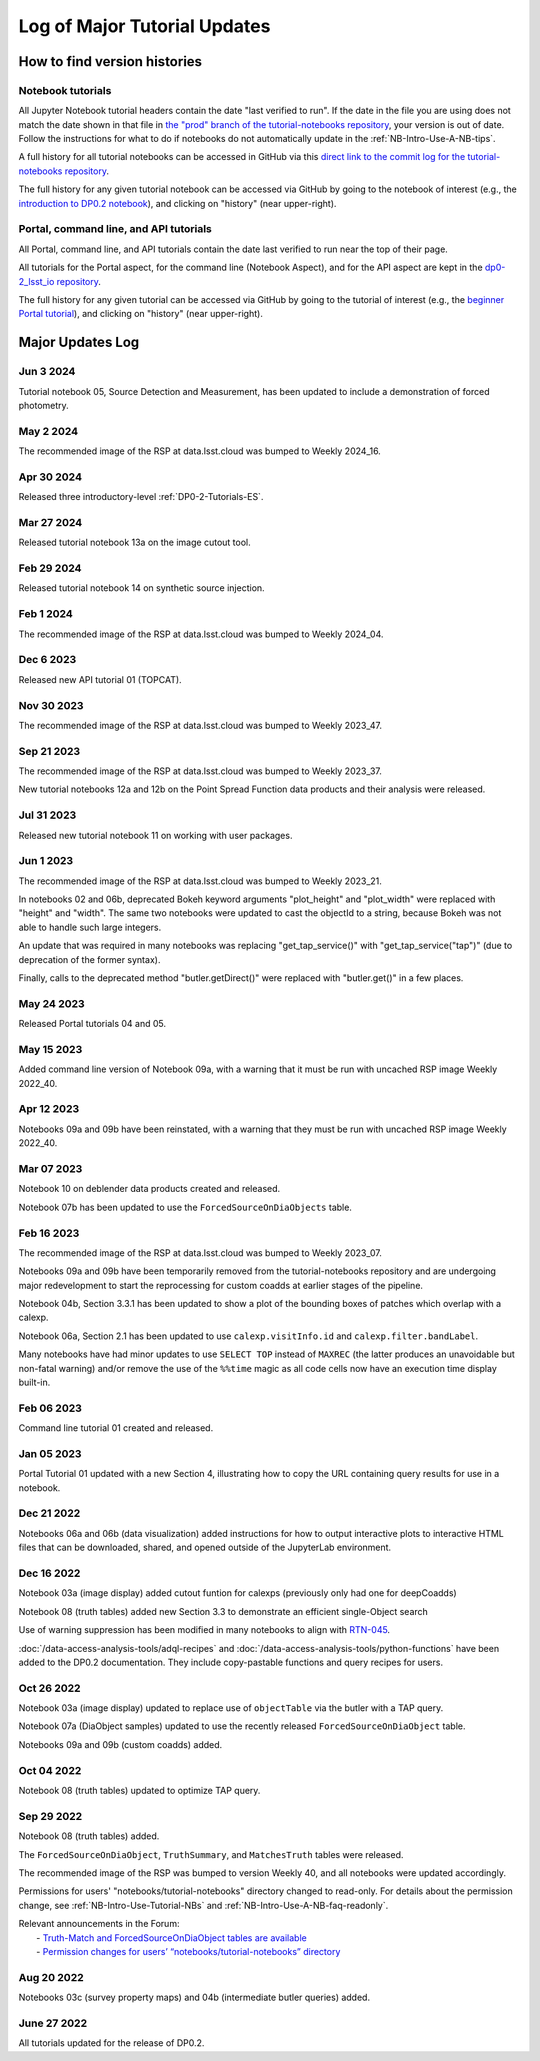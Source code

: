 .. Review the README on instructions to contribute.
.. Review the style guide to keep a consistent approach to the documentation.
.. Static objects, such as figures, should be stored in the _static directory. Review the _static/README on instructions to contribute.
.. Do not remove the comments that describe each section. They are included to provide guidance to contributors.
.. Do not remove other content provided in the templates, such as a section. Instead, comment out the content and include comments to explain the situation. For example:
    - If a section within the template is not needed, comment out the section title and label reference. Do not delete the expected section title, reference or related comments provided from the template.
    - If a file cannot include a title (surrounded by ampersands (#)), comment out the title from the template and include a comment explaining why this is implemented (in addition to applying the ``title`` directive).

.. This is the label that can be used for cross referencing this file.
.. Recommended title label format is "Directory Name"-"Title Name" -- Spaces should be replaced by hyphens.
.. _Tutorials-Examples-DP0-2-Major-Updates-Log:
.. Each section should include a label for cross referencing to a given area.
.. Recommended format for all labels is "Title Name"-"Section Name" -- Spaces should be replaced by hyphens.
.. To reference a label that isn't associated with an reST object such as a title or figure, you must include the link and explicit title using the syntax :ref:`link text <label-name>`.
.. A warning will alert you of identical labels during the linkcheck process.

#############################
Log of Major Tutorial Updates
#############################

How to find version histories
=============================

Notebook tutorials
------------------

All Jupyter Notebook tutorial headers contain the date "last verified to run".
If the date in the file you are using does not match the date shown in that file in `the "prod" branch of the tutorial-notebooks repository <https://github.com/rubin-dp0/tutorial-notebooks/tree/prod>`_, your version is out of date.
Follow the instructions for what to do if notebooks do not automatically update in the :ref:`NB-Intro-Use-A-NB-tips`. 

A full history for all tutorial notebooks can be accessed in GitHub via this `direct link to the commit log for the
tutorial-notebooks repository <https://github.com/rubin-dp0/tutorial-notebooks/commits/main>`_.

The full history for any given tutorial notebook can be accessed via GitHub by going to the notebook of interest
(e.g., the `introduction to DP0.2 notebook <https://github.com/rubin-dp0/tutorial-notebooks>`_),
and clicking on "history" (near upper-right).

Portal, command line, and API tutorials
---------------------------------------

All Portal, command line, and API tutorials contain the date last verified to run near the top of their page.

All tutorials for the Portal aspect, for the command line (Notebook Aspect), and for the API aspect 
are kept in the `dp0-2_lsst_io repository <https://github.com/lsst/dp0-2_lsst_io>`_.

The full history for any given tutorial can be accessed via GitHub by going to the tutorial of interest
(e.g., the `beginner Portal tutorial <https://github.com/lsst/dp0-2_lsst_io/blob/main/tutorials-examples/portal-beginner.rst>`_), 
and clicking on "history" (near upper-right).


Major Updates Log
=================

Jun 3 2024
----------

Tutorial notebook 05, Source Detection and Measurement, has been updated to include a demonstration of forced photometry.

May 2 2024
----------

The recommended image of the RSP at data.lsst.cloud was bumped to Weekly 2024_16.

Apr 30 2024
-----------

Released three introductory-level :ref:`DP0-2-Tutorials-ES`. 

Mar 27 2024
-----------

Released tutorial notebook 13a on the image cutout tool.

Feb 29 2024
-----------

Released tutorial notebook 14 on synthetic source injection.

Feb 1 2024
----------

The recommended image of the RSP at data.lsst.cloud was bumped to Weekly 2024_04.

Dec 6 2023
----------

Released new API tutorial 01 (TOPCAT).

Nov 30 2023
-----------

The recommended image of the RSP at data.lsst.cloud was bumped to Weekly 2023_47.

Sep 21 2023
-----------

The recommended image of the RSP at data.lsst.cloud was bumped to Weekly 2023_37.

New tutorial notebooks 12a and 12b on the Point Spread Function data products and their analysis were released.

Jul 31 2023
-----------

Released new tutorial notebook 11 on working with user packages.

Jun 1 2023
----------

The recommended image of the RSP at data.lsst.cloud was bumped to Weekly 2023_21.

In notebooks 02 and 06b, deprecated Bokeh keyword arguments "plot_height" and "plot_width" were replaced with "height" and "width". The same two notebooks were updated to cast the objectId to a string, because Bokeh was not able to handle such large integers.

An update that was required in many notebooks was replacing "get_tap_service()" with "get_tap_service("tap")" (due to deprecation of the former syntax).

Finally, calls to the deprecated method "butler.getDirect()" were replaced with "butler.get()" in a few places.

May 24 2023
-----------

Released Portal tutorials 04 and 05.

May 15 2023
-----------

Added command line version of Notebook 09a, with a warning that it must be run with uncached RSP image Weekly 2022_40.

Apr 12 2023
-----------

Notebooks 09a and 09b have been reinstated, with a warning that they must be run with uncached RSP image Weekly 2022_40.

Mar 07 2023
-----------

Notebook 10 on deblender data products created and released.

Notebook 07b has been updated to use the ``ForcedSourceOnDiaObjects`` table.

Feb 16 2023
-----------

The recommended image of the RSP at data.lsst.cloud was bumped to Weekly 2023_07.

Notebooks 09a and 09b have been temporarily removed from the tutorial-notebooks repository and
are undergoing major redevelopment to start the reprocessing for custom coadds at earlier stages of the pipeline.

Notebook 04b, Section 3.3.1 has been updated to show a plot of the bounding boxes of patches which overlap with a calexp.

Notebook 06a, Section 2.1 has been updated to use ``calexp.visitInfo.id`` and ``calexp.filter.bandLabel``.

Many notebooks have had minor updates to use ``SELECT TOP`` instead of ``MAXREC`` (the latter produces an unavoidable but non-fatal warning)
and/or remove the use of the ``%%time`` magic as all code cells now have an execution time display built-in.

Feb 06 2023
-----------

Command line tutorial 01 created and released.

Jan 05 2023
-----------

Portal Tutorial 01 updated with a new Section 4, illustrating how to copy the URL containing query results for use in a notebook.  

Dec 21 2022
-----------

Notebooks 06a and 06b (data visualization) added instructions for how to output interactive plots to interactive HTML files that can be downloaded, shared, and opened outside of the JupyterLab environment.

Dec 16 2022
-----------

Notebook 03a (image display) added cutout funtion for calexps (previously only had one for deepCoadds)

Notebook 08 (truth tables) added new Section 3.3 to demonstrate an efficient single-Object search

Use of warning suppression has been modified in many notebooks to align with `RTN-045 <https://rtn-045.lsst.io/>`__.

:doc:`/data-access-analysis-tools/adql-recipes` and :doc:`/data-access-analysis-tools/python-functions` have been added to the DP0.2 documentation.
They include copy-pastable functions and query recipes for users.

Oct 26 2022
-----------

Notebook 03a (image display) updated to replace use of ``objectTable`` via the butler with a TAP query.

Notebook 07a (DiaObject samples) updated to use the recently released ``ForcedSourceOnDiaObject`` table.

Notebooks 09a and 09b (custom coadds) added.


Oct 04 2022
----------

Notebook 08 (truth tables) updated to optimize TAP query.


Sep 29 2022
-----------

Notebook 08 (truth tables) added.

The ``ForcedSourceOnDiaObject``, ``TruthSummary``, and ``MatchesTruth`` tables were released.

The recommended image of the RSP was bumped to version Weekly 40, and all notebooks were updated accordingly.

Permissions for users' "notebooks/tutorial-notebooks" directory changed to read-only.
For details about the permission change, see :ref:`NB-Intro-Use-Tutorial-NBs` and :ref:`NB-Intro-Use-A-NB-faq-readonly`.

| Relevant announcements in the Forum:
|  - `Truth-Match and ForcedSourceOnDiaObject tables are available <https://community.lsst.org/t/7088>`_ 
|  - `Permission changes for users’ “notebooks/tutorial-notebooks” directory <https://community.lsst.org/t/7087>`_


Aug 20 2022
-----------

Notebooks 03c (survey property maps) and 04b (intermediate butler queries) added.


June 27 2022
------------

All tutorials updated for the release of DP0.2.

